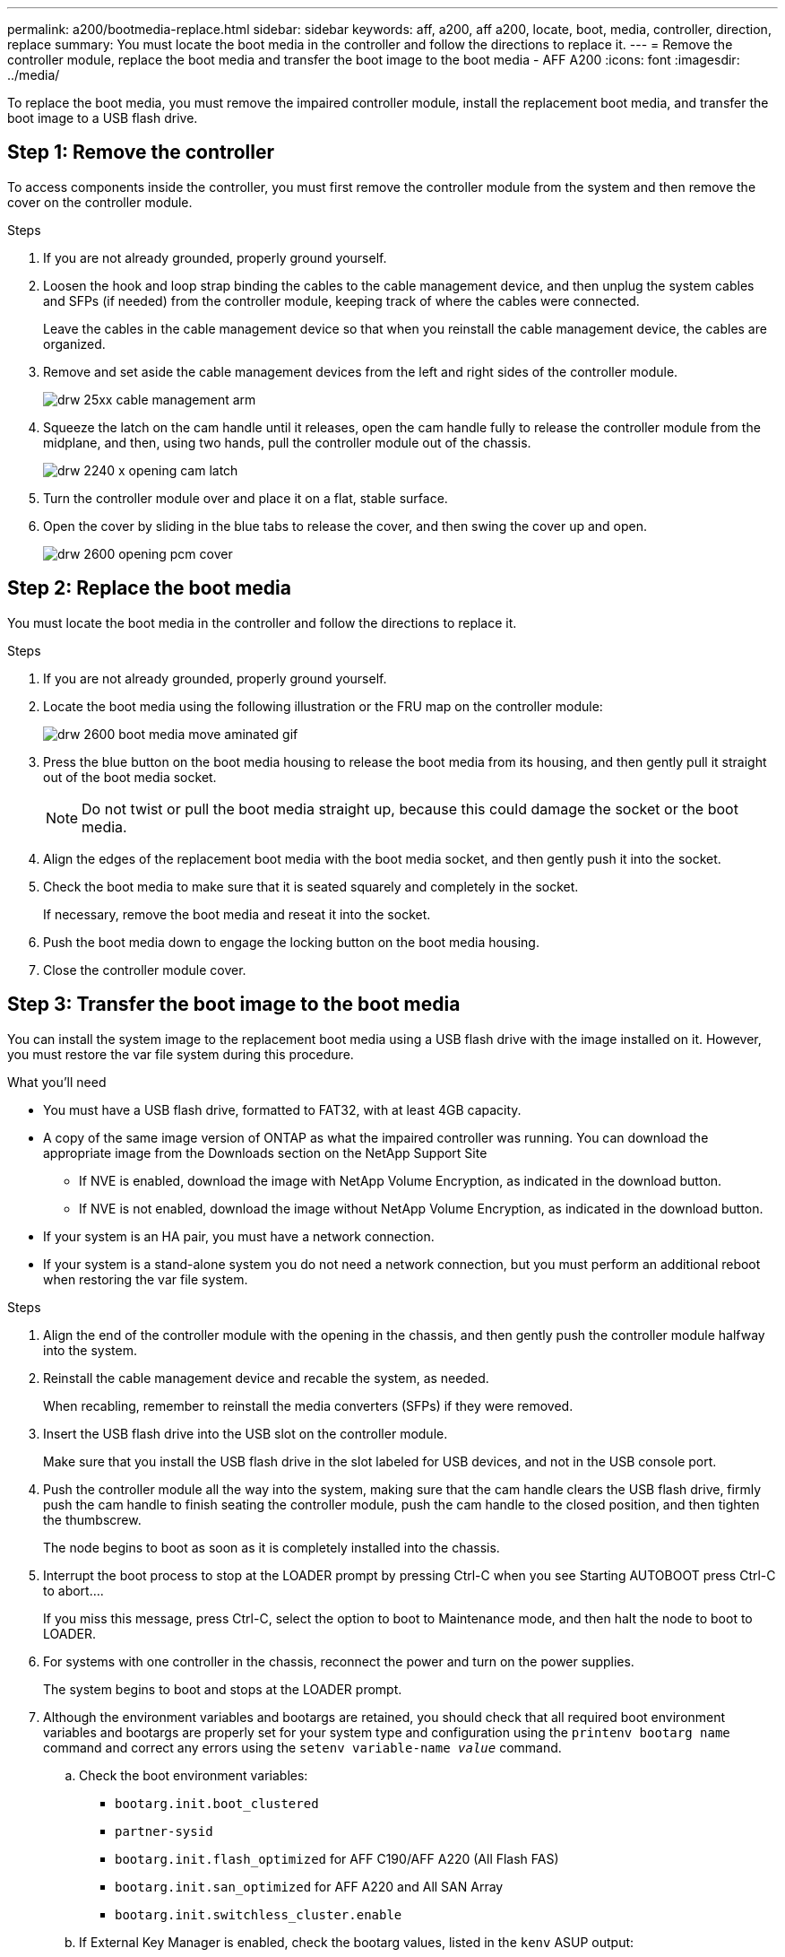 ---
permalink: a200/bootmedia-replace.html
sidebar: sidebar
keywords: aff, a200, aff a200, locate, boot, media, controller, direction, replace
summary: You must locate the boot media in the controller and follow the directions to replace it.
---
= Remove the controller module, replace the boot media and transfer the boot image to the boot media - AFF A200
:icons: font
:imagesdir: ../media/

To replace the boot media, you must remove the impaired controller module, install the replacement boot media, and transfer the boot image to a USB flash drive.

== Step 1: Remove the controller
:icons: font
:imagesdir: ../media/

[.lead]
To access components inside the controller, you must first remove the controller module from the system and then remove the cover on the controller module.

.Steps
. If you are not already grounded, properly ground yourself.
. Loosen the hook and loop strap binding the cables to the cable management device, and then unplug the system cables and SFPs (if needed) from the controller module, keeping track of where the cables were connected.
+
Leave the cables in the cable management device so that when you reinstall the cable management device, the cables are organized.

. Remove and set aside the cable management devices from the left and right sides of the controller module.
+
image::../media/drw_25xx_cable_management_arm.svg[]

. Squeeze the latch on the cam handle until it releases, open the cam handle fully to release the controller module from the midplane, and then, using two hands, pull the controller module out of the chassis.
+
image::../media/drw_2240_x_opening_cam_latch.svg[]

. Turn the controller module over and place it on a flat, stable surface.
. Open the cover by sliding in the blue tabs to release the cover, and then swing the cover up and open.
+
image::../media/drw_2600_opening_pcm_cover.svg[]

== Step 2: Replace the boot media
:icons: font
:imagesdir: ../media/

[.lead]
You must locate the boot media in the controller and follow the directions to replace it.

.Steps
. If you are not already grounded, properly ground yourself.
. Locate the boot media using the following illustration or the FRU map on the controller module:
+
image::../media/drw_2600_boot_media_move_aminated_gif.svg[]

. Press the blue button on the boot media housing to release the boot media from its housing, and then gently pull it straight out of the boot media socket.
+
NOTE: Do not twist or pull the boot media straight up, because this could damage the socket or the boot media.

. Align the edges of the replacement boot media with the boot media socket, and then gently push it into the socket.
. Check the boot media to make sure that it is seated squarely and completely in the socket.
+
If necessary, remove the boot media and reseat it into the socket.

. Push the boot media down to engage the locking button on the boot media housing.
. Close the controller module cover.

== Step 3: Transfer the boot image to the boot media
:icons: font
:imagesdir: ../media/

[.lead]
You can install the system image to the replacement boot media using a USB flash drive with the image installed on it. However, you must restore the var file system during this procedure.

.What you'll need
* You must have a USB flash drive, formatted to FAT32, with at least 4GB capacity.
* A copy of the same image version of ONTAP as what the impaired controller was running. You can download the appropriate image from the Downloads section on the NetApp Support Site
 ** If NVE is enabled, download the image with NetApp Volume Encryption, as indicated in the download button.
 ** If NVE is not enabled, download the image without NetApp Volume Encryption, as indicated in the download button.
* If your system is an HA pair, you must have a network connection.
* If your system is a stand-alone system you do not need a network connection, but you must perform an additional reboot when restoring the var file system.

.Steps
. Align the end of the controller module with the opening in the chassis, and then gently push the controller module halfway into the system.
. Reinstall the cable management device and recable the system, as needed.
+
When recabling, remember to reinstall the media converters (SFPs) if they were removed.

. Insert the USB flash drive into the USB slot on the controller module.
+
Make sure that you install the USB flash drive in the slot labeled for USB devices, and not in the USB console port.

. Push the controller module all the way into the system, making sure that the cam handle clears the USB flash drive, firmly push the cam handle to finish seating the controller module, push the cam handle to the closed position, and then tighten the thumbscrew.
+
The node begins to boot as soon as it is completely installed into the chassis.

. Interrupt the boot process to stop at the LOADER prompt by pressing Ctrl-C when you see Starting AUTOBOOT press Ctrl-C to abort....
+
If you miss this message, press Ctrl-C, select the option to boot to Maintenance mode, and then halt the node to boot to LOADER.

. For systems with one controller in the chassis, reconnect the power and turn on the power supplies.
+
The system begins to boot and stops at the LOADER prompt.

. Although the environment variables and bootargs are retained, you should check that all required boot environment variables and bootargs are properly set for your system type and configuration using the `printenv bootarg name` command and correct any errors using the `setenv variable-name _value_` command.
 .. Check the boot environment variables:
  *** `bootarg.init.boot_clustered`
  *** `partner-sysid`
  *** `bootarg.init.flash_optimized` for AFF C190/AFF A220 (All Flash FAS)
  *** `bootarg.init.san_optimized` for AFF A220 and All SAN Array
  *** `bootarg.init.switchless_cluster.enable`
 .. If External Key Manager is enabled, check the bootarg values, listed in the `kenv` ASUP output:
  *** `bootarg.storageencryption.support _value_`
  *** `bootarg.keymanager.support _value_`
  *** `kmip.init.interface _value_`
  *** `kmip.init.ipaddr _value_`
  *** `kmip.init.netmask _value_`
  *** `kmip.init.gateway _value_`
 .. If Onboard Key Manager is enabled, check the bootarg values, listed in the `kenv` ASUP output:
  *** `bootarg.storageencryption.support _value_`
  *** `bootarg.keymanager.support _value_`
  *** `bootarg.onboard_keymanager _value_`
 .. Save the environment variables you changed with the `savenv` command
 .. Confirm your changes using the `printenv variable-name` command.
. Set your network connection type at the LOADER prompt:
 ** If you are configuring DHCP: `ifconfig e0a -auto`
+
NOTE: The target port you configure is the target port you use to communicate with the impaired node from the healthy node during var file system restore with a network connection. You can also use the e0M port in this command.

 ** If you are configuring manual connections: `ifconfig e0a -addr=filer_addr -mask=netmask -gw=gateway-dns=dns_addr-domain=dns_domain`
  *** `filer_addr` is the IP address of the storage system.
  *** `netmask` is the network mask of the management network that is connected to the HA partner.
  *** `gateway` is the gateway for the network.
  *** `dns_addr` is the IP address of a name server on your network.
  *** `dns_domain` is the Domain Name System (DNS) domain name.
+
If you use this optional parameter, you do not need a fully qualified domain name in the netboot server URL. You need only the server's host name.

+
NOTE: Other parameters might be necessary for your interface. You can enter help ifconfig at the firmware prompt for details.

